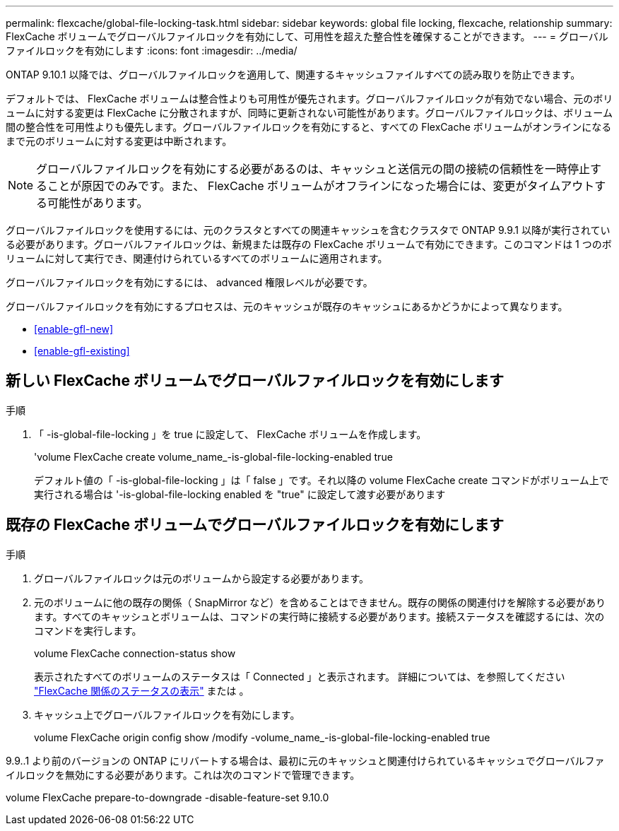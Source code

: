 ---
permalink: flexcache/global-file-locking-task.html 
sidebar: sidebar 
keywords: global file locking, flexcache, relationship 
summary: FlexCache ボリュームでグローバルファイルロックを有効にして、可用性を超えた整合性を確保することができます。 
---
= グローバルファイルロックを有効にします
:icons: font
:imagesdir: ../media/


[role="lead"]
ONTAP 9.10.1 以降では、グローバルファイルロックを適用して、関連するキャッシュファイルすべての読み取りを防止できます。

デフォルトでは、 FlexCache ボリュームは整合性よりも可用性が優先されます。グローバルファイルロックが有効でない場合、元のボリュームに対する変更は FlexCache に分散されますが、同時に更新されない可能性があります。グローバルファイルロックは、ボリューム間の整合性を可用性よりも優先します。グローバルファイルロックを有効にすると、すべての FlexCache ボリュームがオンラインになるまで元のボリュームに対する変更は中断されます。


NOTE: グローバルファイルロックを有効にする必要があるのは、キャッシュと送信元の間の接続の信頼性を一時停止することが原因でのみです。また、 FlexCache ボリュームがオフラインになった場合には、変更がタイムアウトする可能性があります。

グローバルファイルロックを使用するには、元のクラスタとすべての関連キャッシュを含むクラスタで ONTAP 9.9.1 以降が実行されている必要があります。グローバルファイルロックは、新規または既存の FlexCache ボリュームで有効にできます。このコマンドは 1 つのボリュームに対して実行でき、関連付けられているすべてのボリュームに適用されます。

グローバルファイルロックを有効にするには、 advanced 権限レベルが必要です。

グローバルファイルロックを有効にするプロセスは、元のキャッシュが既存のキャッシュにあるかどうかによって異なります。

* <<enable-gfl-new>>
* <<enable-gfl-existing>>




== 新しい FlexCache ボリュームでグローバルファイルロックを有効にします

.手順
. 「 -is-global-file-locking 」を true に設定して、 FlexCache ボリュームを作成します。
+
'volume FlexCache create volume_name_-is-global-file-locking-enabled true

+
デフォルト値の「 -is-global-file-locking 」は「 false 」です。それ以降の volume FlexCache create コマンドがボリューム上で実行される場合は '-is-global-file-locking enabled を "true" に設定して渡す必要があります





== 既存の FlexCache ボリュームでグローバルファイルロックを有効にします

.手順
. グローバルファイルロックは元のボリュームから設定する必要があります。
. 元のボリュームに他の既存の関係（ SnapMirror など）を含めることはできません。既存の関係の関連付けを解除する必要があります。すべてのキャッシュとボリュームは、コマンドの実行時に接続する必要があります。接続ステータスを確認するには、次のコマンドを実行します。
+
volume FlexCache connection-status show

+
表示されたすべてのボリュームのステータスは「 Connected 」と表示されます。 詳細については、を参照してください link:flexcache\view-connection-status-origin-task.html["FlexCache 関係のステータスの表示"] または 。

. キャッシュ上でグローバルファイルロックを有効にします。
+
volume FlexCache origin config show /modify -volume_name_-is-global-file-locking-enabled true



9.9..1 より前のバージョンの ONTAP にリバートする場合は、最初に元のキャッシュと関連付けられているキャッシュでグローバルファイルロックを無効にする必要があります。これは次のコマンドで管理できます。

volume FlexCache prepare-to-downgrade -disable-feature-set 9.10.0
